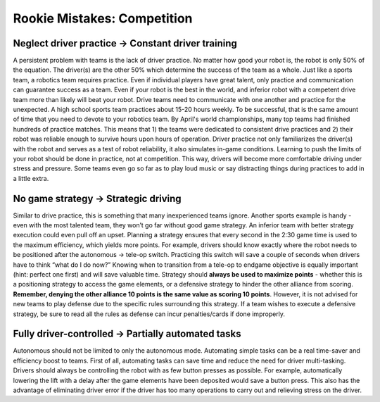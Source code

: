 ============================
Rookie Mistakes: Competition
============================
.. image:: images/competition.png

Neglect driver practice → Constant driver training
==================================================
A persistent problem with teams is the lack of driver practice.
No matter how good your robot is, the robot is only 50% of the equation.
The driver(s) are the other 50% which determine the success of the team as a
whole.
Just like a sports team, a robotics team requires practice.
Even if individual players have great talent,
only practice and communication can guarantee success as a team.
Even if your robot is the best in the world,
and inferior robot with a competent drive team more than likely will beat your
robot.
Drive teams need to communicate with one another and practice for the
unexpected.
A high school sports team practices about 15-20 hours weekly.
To be successful, that is the same amount of time that you need to devote to
your robotics team.
By April's world championships, many top teams had finished hundreds of
practice matches.
This means that 1) the teams were dedicated to consistent drive practices
and 2) their robot was reliable enough to survive hours upon hours of
operation.
Driver practice not only familiarizes the driver(s) with the robot and serves
as a test of robot reliability, it also simulates in-game conditions.
Learning to push the limits of your robot should be done in practice,
not at competition.
This way, drivers will become more comfortable driving under stress and
pressure.
Some teams even go so far as to play loud music or say distracting things
during practices to add in a little extra.

No game strategy → Strategic driving
====================================
Similar to drive practice,
this is something that many inexperienced teams ignore.
Another sports example is handy - even with the most talented team,
they won’t go far without good game strategy.
An inferior team with better strategy execution could even pull off an upset.
Planning a strategy ensures that every second in the 2:30 game time is used to
the maximum efficiency, which yields more points.
For example, drivers should know exactly where the robot needs to be positioned
after the autonomous → tele-op switch.
Practicing this switch will save a couple of seconds when drivers have to think
“what do I do now?”
Knowing when to transition from a tele-op to endgame objective is equally
important (hint: perfect one first) and will save valuable time.
Strategy should **always be used to maximize points** - whether this is a
positioning strategy to access the game elements, or a defensive strategy to
hinder the other alliance from scoring.
**Remember, denying the other alliance 10 points is the same value as scoring
10 points**.
However, it is not advised for new teams to play defense due to the specific
rules surrounding this strategy.
If a team wishes to execute a defensive strategy, be sure to read all the rules
as defense can incur penalties/cards if done improperly.

Fully driver-controlled → Partially automated tasks
===================================================
Autonomous should not be limited to only the autonomous mode.
Automating simple tasks can be a real time-saver and efficiency boost to teams.
First of all, automating tasks can save time and reduce the need for driver
multi-tasking.
Drivers should always be controlling the robot with as few button presses as
possible.
For example, automatically lowering the lift with a delay after the game
elements have been deposited would save a button press.
This also has the advantage of eliminating driver error if the driver has too
many operations to carry out and relieving stress on the driver.

